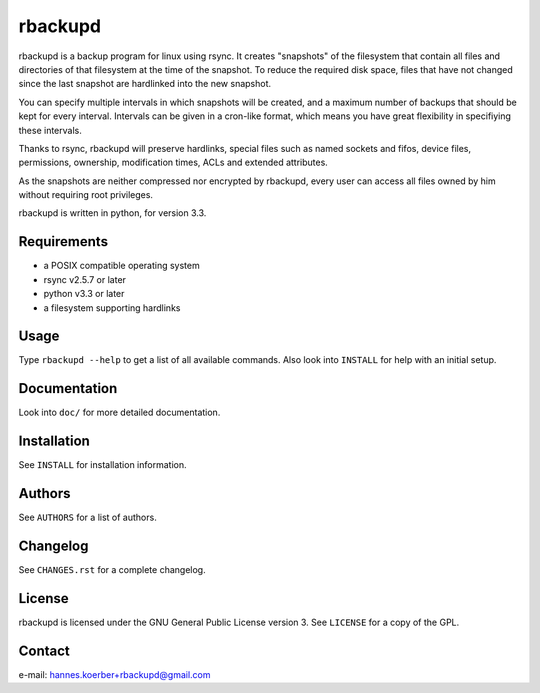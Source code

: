 rbackupd
========

rbackupd is a backup program for linux using rsync. It creates "snapshots" of
the filesystem that contain all files and directories of that filesystem at the
time of the snapshot. To reduce the required disk space, files that have not
changed since the last snapshot are hardlinked into the new snapshot.

You can specify multiple intervals in which snapshots will be created, and a
maximum number of backups that should be kept for every interval. Intervals
can be given in a cron-like format, which means you have great flexibility in
specifiying these intervals.

Thanks to rsync, rbackupd will preserve hardlinks, special files such as named
sockets and fifos, device files, permissions, ownership, modification times,
ACLs and extended attributes.

As the snapshots are neither compressed nor encrypted by rbackupd, every user
can access all files owned by him without requiring root privileges.

rbackupd is written in python, for version 3.3.

Requirements
------------

- a POSIX compatible operating system
- rsync v2.5.7 or later
- python v3.3 or later
- a filesystem supporting hardlinks

Usage
-----

Type ``rbackupd --help`` to get a list of all available commands. Also look
into ``INSTALL`` for help with an initial setup.

Documentation
-------------

Look into ``doc/`` for more detailed documentation.

Installation
------------

See ``INSTALL`` for installation information.

Authors
-------

See ``AUTHORS`` for a list of authors.

Changelog
---------

See ``CHANGES.rst`` for a complete changelog.

License
-------

rbackupd is licensed under the GNU General Public License version 3. See
``LICENSE`` for a copy of the GPL.

Contact
-------

e-mail: hannes.koerber+rbackupd@gmail.com

